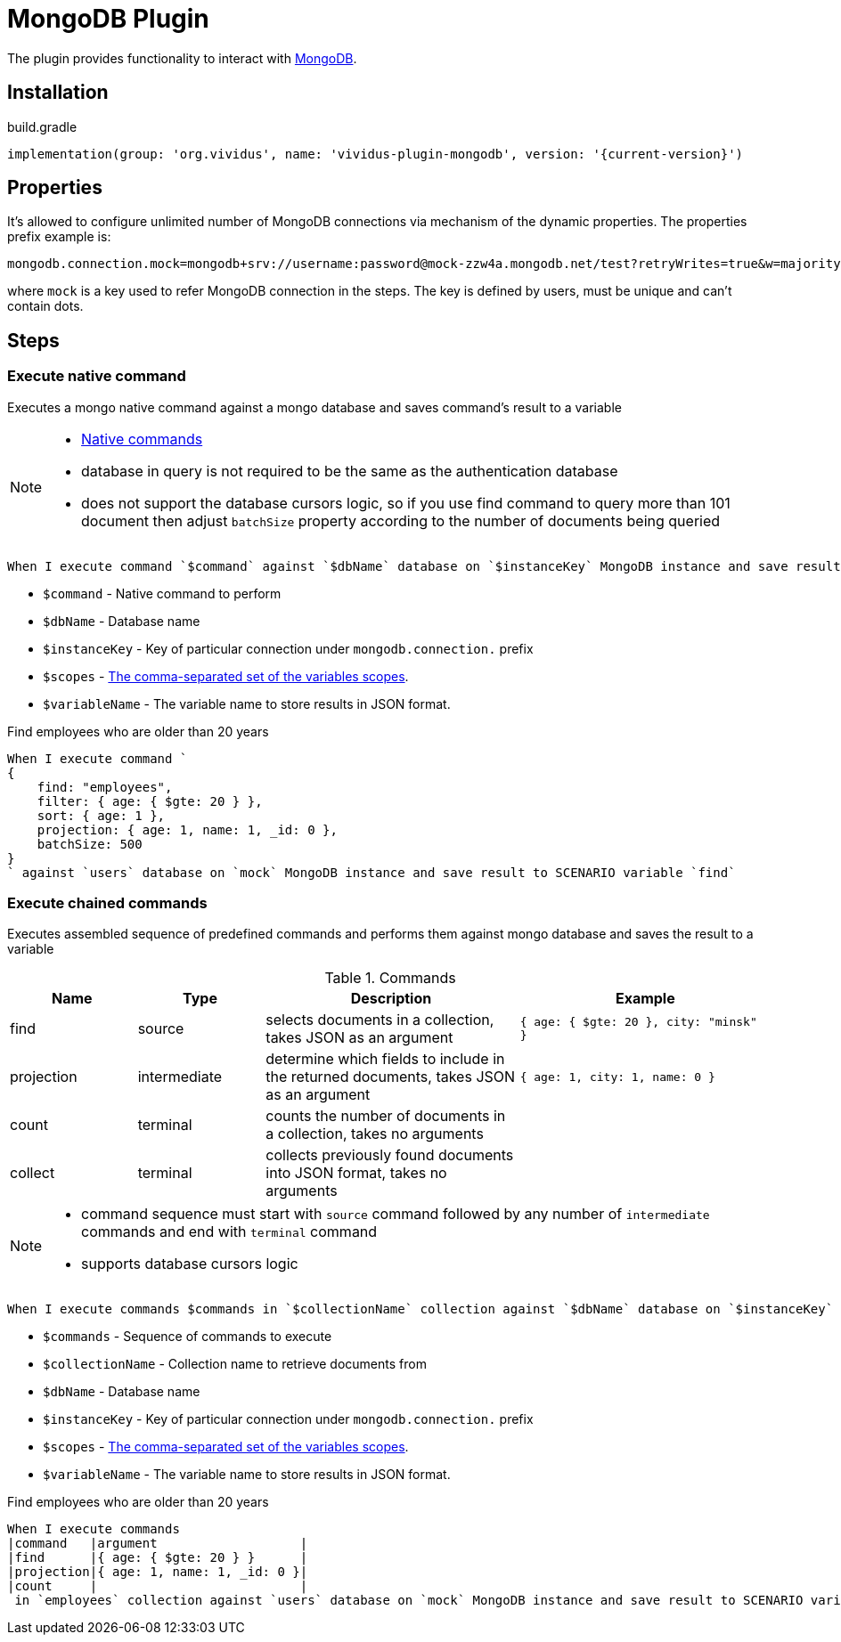 = MongoDB Plugin

The plugin provides functionality to interact with https://www.mongodb.com/[MongoDB].

== Installation

.build.gradle
[source,gradle,subs="attributes+"]
----
implementation(group: 'org.vividus', name: 'vividus-plugin-mongodb', version: '{current-version}')
----

== Properties

It's allowed to configure unlimited number of MongoDB connections via mechanism of the dynamic properties. The properties prefix example is:
```properties
mongodb.connection.mock=mongodb+srv://username:password@mock-zzw4a.mongodb.net/test?retryWrites=true&w=majority
```
where `mock` is a key used to refer MongoDB connection in the steps. The key is defined by users, must be unique and can't contain dots.

== Steps

=== Execute native command

Executes a mongo native command against a mongo database and saves command's result to a variable

[NOTE]
====
* https://docs.mongodb.com/manual/reference/command/[Native commands]
* database in query is not required to be the same as the authentication database
* does not support the database cursors logic, so if you use find command to query more than 101 document then adjust `batchSize` property according to the number of documents being queried
====

[source,gherkin]
----
When I execute command `$command` against `$dbName` database on `$instanceKey` MongoDB instance and save result to $scopes variable `$variableName`
----

* `$command` - Native command to perform
* `$dbName` - Database name
* `$instanceKey` - Key of particular connection under `mongodb.connection.` prefix
* `$scopes` - xref:parameters:variable-scope.adoc[The comma-separated set of the variables scopes].
* `$variableName` - The variable name to store results in JSON format.

.Find employees who are older than 20 years
[source,gherkin]
----
When I execute command `
{
    find: "employees",
    filter: { age: { $gte: 20 } },
    sort: { age: 1 },
    projection: { age: 1, name: 1, _id: 0 },
    batchSize: 500
}
` against `users` database on `mock` MongoDB instance and save result to SCENARIO variable `find`
----

=== Execute chained commands

Executes assembled sequence of predefined commands and performs them against mongo database and saves the result to a variable

.Commands
[cols="1,1,2,2", options="header"]
|===

|Name
|Type
|Description
|Example

|find
|source
|selects documents in a collection, takes JSON as an argument
|`{ age: { $gte: 20 }, city: "minsk" }`

|projection
|intermediate
|determine which fields to include in the returned documents, takes JSON as an argument
|`{ age: 1, city: 1, name: 0 }`

|count
|terminal
|counts the number of documents in a collection, takes no arguments
|

|collect
|terminal
|collects previously found documents into JSON format, takes no arguments
|

|===

[NOTE]
====
* command sequence must start with `source` command followed by any number of `intermediate` commands and end with `terminal` command
* supports database cursors logic
====

[source,gherkin]
----
When I execute commands $commands in `$collectionName` collection against `$dbName` database on `$instanceKey` MongoDB instance and save result to $scopes variable `$variableName`
----

* `$commands` - Sequence of commands to execute
* `$collectionName` - Collection name to retrieve documents from
* `$dbName` - Database name
* `$instanceKey` - Key of particular connection under `mongodb.connection.` prefix
* `$scopes` - xref:parameters:variable-scope.adoc[The comma-separated set of the variables scopes].
* `$variableName` - The variable name to store results in JSON format.

.Find employees who are older than 20 years
[source,gherkin]
----
When I execute commands
|command   |argument                   |
|find      |{ age: { $gte: 20 } }      |
|projection|{ age: 1, name: 1, _id: 0 }|
|count     |                           |
 in `employees` collection against `users` database on `mock` MongoDB instance and save result to SCENARIO variable `find`
----
